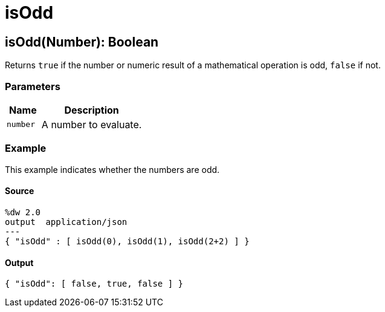 = isOdd



[[isodd1]]
== isOdd&#40;Number&#41;: Boolean

Returns `true` if the number or numeric result of a mathematical operation is
odd, `false` if not.


=== Parameters

[%header, cols="1,3"]
|===
| Name   | Description
| `number` | A number to evaluate.
|===

=== Example

This example indicates whether the numbers are odd.

==== Source

[source,DataWeave,linenums]
----
%dw 2.0
output  application/json
---
{ "isOdd" : [ isOdd(0), isOdd(1), isOdd(2+2) ] }
----

==== Output

[source,JSON,linenums]
----
{ "isOdd": [ false, true, false ] }
----

